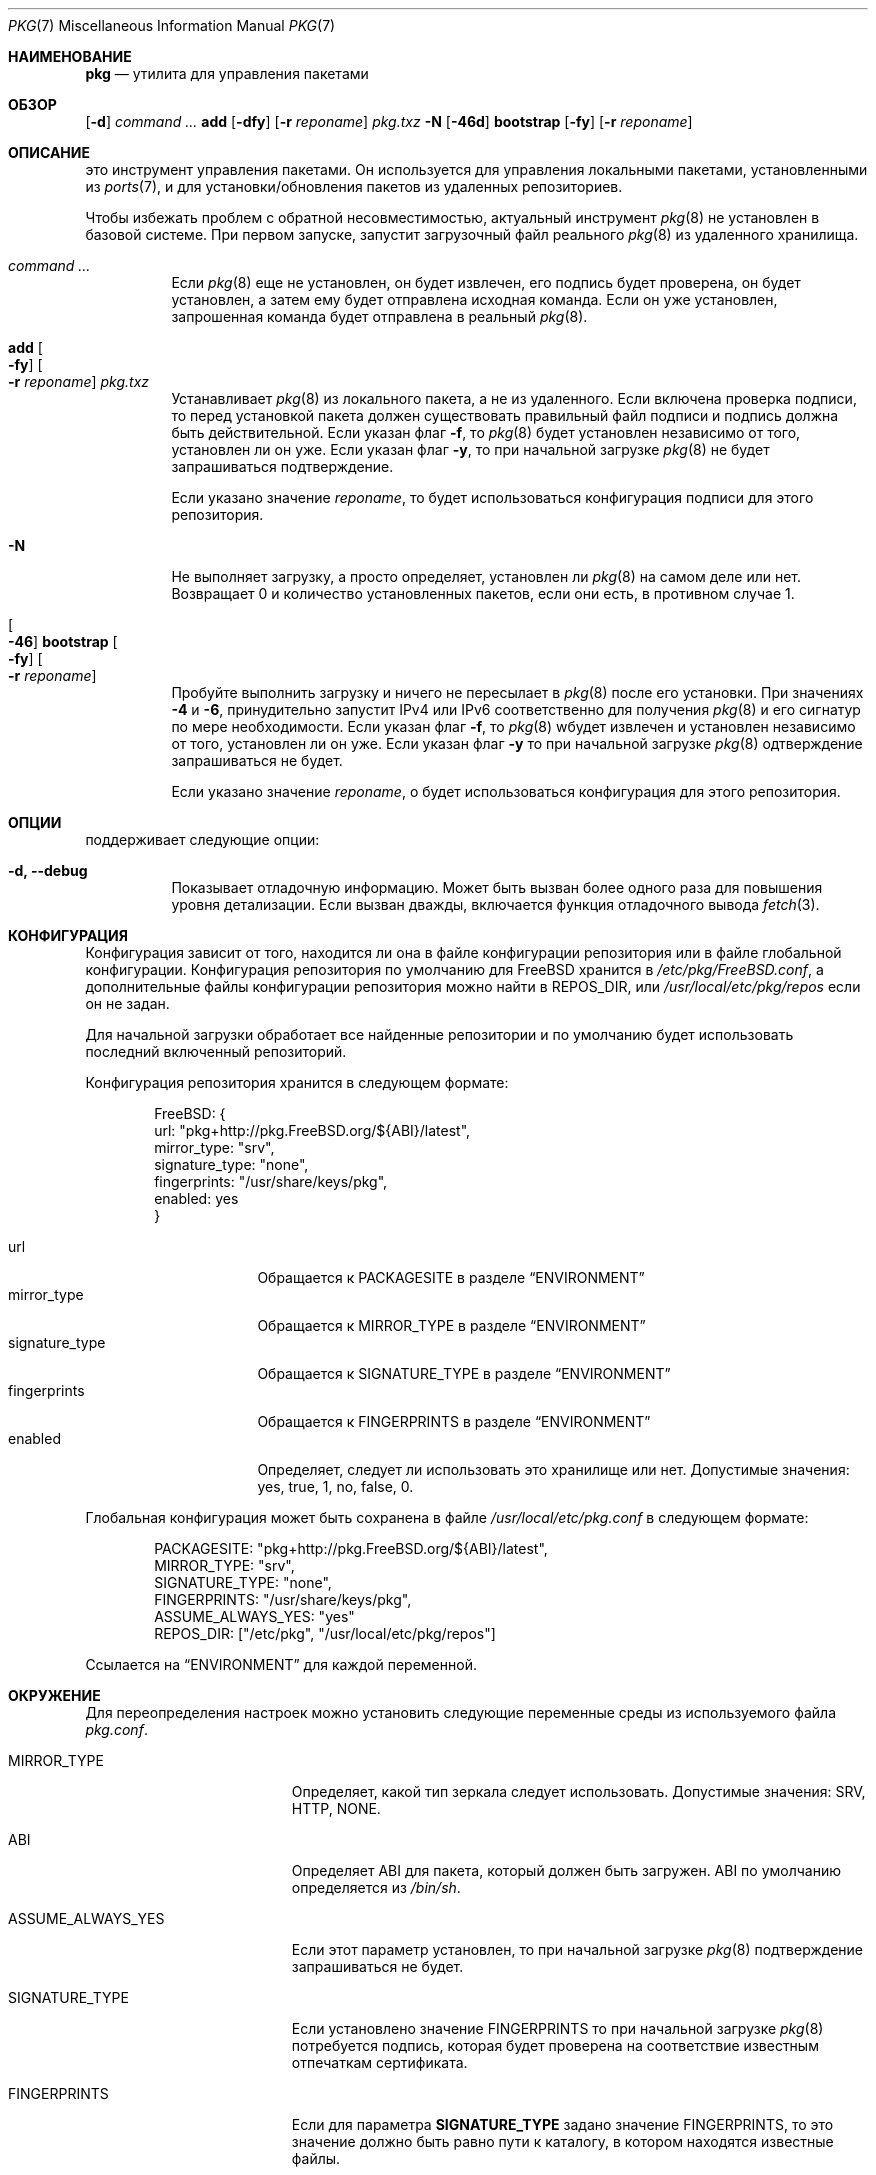 .\" Авторское право (c) 2013 Bryan Drewery <bdrewery@FreeBSD.org>
.\" Все права защищены.
.\"
.\" Распространение и использование в исходном коде и двоичном формате, с
.\" изменениями или без них, разрешено при соблюдении следующих условий:
.\" 1. При повторном распространении исходного кода должны сохраняться вышеуказанное
.\"    уведомление об авторских правах, этот список условий и следующий отказ от ответственности.
.\" 2. При повторном распространении в двоичной форме должны воспроизводиться вышеуказанное
.\"    уведомление об авторских правах, этот список условий и следующий отказ от ответственности в
.\"    документации и/или других материалах, прилагаемых к дистрибутиву.
.\"
.\" ДАННОЕ ПРОГРАММНОЕ ОБЕСПЕЧЕНИЕ ПРЕДОСТАВЛЯЕТСЯ АВТОРОМ "КАК ЕСТЬ", И
.\" МЫ НЕ ДАЕМ НИКАКИХ ЯВНЫХ ИЛИ ПОДРАЗУМЕВАЕМЫХ ГАРАНТИЙ, ВКЛЮЧАЯ
.\" ПОДРАЗУМЕВАЕМЫЕ ГАРАНТИИ ТОВАРНОЙ ПРИГОДНОСТИ И ПРИГОДНОСТИ ДЛЯ ОПРЕДЕЛЕННОЙ ЦЕЛИ И Т.П.
.\" АВТОР НИ В КОЕМ СЛУЧАЕ НЕ НЕСЕТ ОТВЕТСТВЕННОСТИ
.\" ЗА ЛЮБОЙ ПРЯМОЙ, КОСВЕННЫЙ, СЛУЧАЙНЫЙ, ОСОБЫЙ, ПОКАЗАТЕЛЬНЫЙ ИЛИ ЛОГИЧЕСКИ ВЫТЕКАЮЩИЙ
.\" УЩЕРБ (ВКЛЮЧАЯ: ПРИОБРЕТЕНИЕ ЗАМЕНЯЮЩИХ ТОВАРОВ ИЛИ УСЛУГ; ПОТЕРЮ ВОЗМОЖНОСТИ ИСПОЛЬЗОВАНИЯ,
.\" ДАННЫХ ИЛИ ПРИБЫЛИ; ПЕРЕБОИ В РАБОТЕ)
.\" НЕЗАВИСИМО ОТ ПРИЧИН И ПО ЛЮБОЙ ТЕОРИИ ОТВЕТСТВЕННОСТИ, БУДЬ ТО В КОНТРАКТЕ,
.\" ИЛИ ПРАВОНАРУШЕНИЕ (ВКЛЮЧАЯ ХАЛАТНОСТЬ ИЛИ ИНОЕ ПРАВОНАРУШЕНИЕ ИНЫМ ОБРАЗОМ),
.\" ВОЗНИКАЮЩЕЕ КАКИМ-ЛИБО ОБРАЗОМ В РЕЗУЛЬТАТЕ ИСПОЛЬЗОВАНИЯ ДАННОГО ПРОГРАММНОГО ОБЕСПЕЧЕНИЯ,
.\" ДАЖЕ ЕСЛИ ВЫ БЫЛИ ПРЕДУПРЕЖДЕНЫ О ВОЗМОЖНОСТИ ТАКОГО УЩЕРБА.
.\"
.Dd Август 24, 2022
.Dt PKG 7
.Os
.Sh НАИМЕНОВАНИЕ
.Nm pkg
.Nd утилита для управления пакетами
.Sh ОБЗОР
.Nm
.Op Fl d
.Ar command ...
.Nm
.Cm add
.Op Fl dfy
.Op Fl r Ar reponame
.Ar pkg.txz
.Nm
.Fl N
.Nm
.Op Fl 46d
.Cm bootstrap
.Op Fl fy
.Op Fl r Ar reponame
.Sh ОПИСАНИЕ
.Nm
это инструмент управления пакетами.
Он используется для управления локальными пакетами, установленными из
.Xr ports 7 ,
и для установки/обновления пакетов из удаленных репозиториев.
.Pp
Чтобы избежать проблем с обратной несовместимостью, актуальный инструмент 
.Xr pkg 8
не установлен в базовой системе.
При первом запуске,
.Nm
запустит загрузочный файл реального
.Xr pkg 8
из удаленного хранилища.
.Bl -tag
.It Nm Ar command ...
Если
.Xr pkg 8
еще не установлен, он будет извлечен, его подпись будет проверена,
он будет установлен, а затем ему будет отправлена исходная команда.
Если он уже установлен, запрошенная команда будет отправлена в реальный
.Xr pkg 8 .
.It Nm Cm add Oo Fl fy Oc Oo Fl r Ar reponame Oc Ar pkg.txz
Устанавливает
.Xr pkg 8
из локального пакета, а не из удаленного.
Если включена проверка подписи, то перед установкой пакета должен
существовать правильный файл подписи и подпись должна быть действительной.
Если указан флаг
.Fl f ,
то
.Xr pkg 8
будет установлен независимо от того, установлен ли он уже.
Если указан флаг
.Fl y ,
то при начальной загрузке
.Xr pkg 8 
не будет запрашиваться подтверждение.
.Pp
Если указано значение
.Ar reponame ,
то будет использоваться конфигурация подписи для этого репозитория.
.It Nm Fl N
Не выполняет загрузку, а просто определяет, установлен ли
.Xr pkg 8
на самом деле или нет.
Возвращает 0 и количество установленных пакетов,
если они есть, в противном случае 1.
.It Nm Oo Fl 46 Oc Cm bootstrap Oo Fl fy Oc \
Oo Fl r Ar reponame Oc
Пробуйте выполнить загрузку и ничего не пересылает в
.Xr pkg 8
после его установки.
При значениях
.Fl 4
и
.Fl 6 ,
.Nm
принудительно запустит IPv4 или IPv6 соответственно для получения
.Xr pkg 8
и его сигнатур по мере необходимости.
Если указан флаг
.Fl f ,
то
.Xr pkg 8
wбудет извлечен и установлен независимо от того, установлен ли он уже.
Если указан флаг
.Fl y
то при начальной загрузке
.Xr pkg 8
одтверждение запрашиваться не будет.
.Pp
Если указано значение
.Ar reponame ,
о будет использоваться конфигурация для этого репозитория.
.El
.Sh ОПЦИИ
.Nm 
поддерживает следующие опции:
.Bl -tag -width indent
.It Fl d, Fl -debug
Показывает отладочную информацию.
Может быть вызван более одного раза для повышения уровня детализации.
Если вызван дважды, включается функция отладочного вывода
.Xr fetch 3 .
.El
.Sh КОНФИГУРАЦИЯ
Конфигурация зависит от того, находится ли она в файле конфигурации
репозитория или в файле глобальной конфигурации.
Конфигурация репозитория по умолчанию для
.Fx
хранится в
.Pa /etc/pkg/FreeBSD.conf ,
а дополнительные
файлы конфигурации репозитория можно найти в
.Ev REPOS_DIR ,
или
.Pa /usr/local/etc/pkg/repos
если он не задан.
.Pp
Для начальной загрузки
.Nm
обработает все найденные репозитории и по умолчанию будет
использовать последний включенный репозиторий.
.Pp
Конфигурация репозитория хранится в следующем формате:
.Bd -literal -offset indent
FreeBSD: {
  url: "pkg+http://pkg.FreeBSD.org/${ABI}/latest",
  mirror_type: "srv",
  signature_type: "none",
  fingerprints: "/usr/share/keys/pkg",
  enabled: yes
}
.Ed
.Pp
.Bl -tag -width signature_type -compact
.It url
Обращается к
.Dv PACKAGESITE
в разделе
.Sx ENVIRONMENT
.It mirror_type
Обращается к
.Dv MIRROR_TYPE
в разделе
.Sx ENVIRONMENT
.It signature_type
Обращается к
.Dv SIGNATURE_TYPE
в разделе
.Sx ENVIRONMENT
.It fingerprints
Обращается к
.Dv FINGERPRINTS
в разделе
.Sx ENVIRONMENT
.It enabled
Определяет, следует ли использовать это хранилище или нет.
Допустимые значения:
.Dv yes ,
.Dv true ,
.Dv 1 ,
.Dv no ,
.Dv false ,
.Dv 0 .
.El
.Pp
Глобальная конфигурация может быть сохранена в файле
.Pa /usr/local/etc/pkg.conf
в следующем формате:
.Bd -literal -offset indent
PACKAGESITE: "pkg+http://pkg.FreeBSD.org/${ABI}/latest",
MIRROR_TYPE: "srv",
SIGNATURE_TYPE: "none",
FINGERPRINTS: "/usr/share/keys/pkg",
ASSUME_ALWAYS_YES: "yes"
REPOS_DIR: ["/etc/pkg", "/usr/local/etc/pkg/repos"]
.Ed
.Pp
Ссылается на
.Sx ENVIRONMENT
для каждой переменной.
.Sh ОКРУЖЕНИЕ
Для переопределения настроек можно установить следующие переменные среды
из используемого файла
.Pa pkg.conf .
.Bl -tag -width "ASSUME_ALWAYS_YES"
.It Ev MIRROR_TYPE
Определяет, какой тип зеркала следует использовать.
Допустимые значения:
.Dv SRV ,
.Dv HTTP ,
.Dv NONE .
.It Ev ABI
Определяет ABI для пакета, который должен быть загружен.
ABI по умолчанию определяется из
.Pa /bin/sh .
.It Ev ASSUME_ALWAYS_YES
Если этот параметр установлен, то при начальной загрузке
.Xr pkg 8 
подтверждение запрашиваться не будет.
.It Ev SIGNATURE_TYPE
Если установлено значение
.Dv FINGERPRINTS
то при начальной загрузке
.Xr pkg 8 
потребуется подпись,
которая будет проверена на соответствие известным отпечаткам сертификата.
.It Ev FINGERPRINTS
Если для параметра
.Sy SIGNATURE_TYPE
задано значение
.Dv FINGERPRINTS ,
то это значение
должно быть равно пути к каталогу, в котором находятся известные файлы.
.It Ev PACKAGESITE
URL-адрес, с которого будут извлекаться
.Xr pkg 8
и другие пакеты.
.It Ev REPOS_DIR
Список каталогов, разделенных запятыми,
в которых следует искать файлы конфигурации репозитория.
.El
.Sh ФАЙЛЫ
Конфигурация считывается из файлов в указанном порядке.
Этот путь можно изменить, установив
.Ev REPOS_DIR .
Последний включенный репозиторий используется для начальной загрузки
.Xr pkg 8 .
.Bl -tag -width "/usr/local/etc/pkg/repos/*.conf"
.It Pa /usr/local/etc/pkg.conf
.It Pa /etc/pkg/FreeBSD.conf
.It Pa /usr/local/etc/pkg/repos/*.conf
.El
.Sh ПРИМЕРЫ
Здесь приведены некоторые примеры.
олный список доступных команд доступен в
.Xr pkg 8
после его начальной загрузки.
.Pp
Поиск пакета:
.Dl $ pkg search perl
.Pp
Установка пакета:
.Dl % pkg install perl
.Pp
Список установленных пакетов:
.Dl $ pkg info
.Pp
Обновление из удаленного репозитория:
.Dl % pkg upgrade
.Pp
Список неавтоматических пакетов:
.Dl $ pkg query -e '%a = 0' %o
.Pp
Список автоматических пакетов:
.Dl $ pkg query -e '%a = 1' %o
.Pp
Удалить установленный пакет:
.Dl % pkg delete perl
.Pp
Удаление ненужных зависимостей:
.Dl % pkg autoremove
.Pp
Изменяет пакет с автоматического на неавтоматический,
что предотвратит его удаление с помощью
.Xr pkg-autoremove 8 :
.Dl % pkg set -A 0 perl
.Pp
Изменяет пакет с неавтоматического на автоматический,
что приведет к тому, что
.Xr pkg-autoremove 8
разрешит его удаление, как только от этого ничего не будет зависеть:
.Dl % pkg set -A 1 perl
.Pp
Создёт файл пакета из установленного пакета:
.Dl % pkg create -o /usr/ports/packages/All perl
.Pp
Определяет, какой пакет установил файл:
.Dl $ pkg which /usr/local/bin/perl
.Pp
Проверка установленных пакетов на предмет
получения рекомендаций по безопасности:
.Dl $ pkg audit
.Pp
Проверяет установленные пакеты на предмет потерь контрольных сумм пакетов:
.Dl # pkg check -s -a
.Pp
Проверяет, нет ли пропущенных зависимостей:
.Dl # pkg check -d -a
.Sh СМОТРИТЕ ТАКЖЕ
.Xr ports 7 ,
.Xr pkg 8
.Sh ИСТОРИЯ
Команда 
.Nm
впервые появилась в
.Fx 9.1 .
на стала использоваться по умолчанию в
.Fx 10.0 ,
заменив набор инструментов
pkg_install состоящий из
.Xr pkg_add 1 ,
.Xr pkg_info 1 и
.Xr pkg_create 1 .
